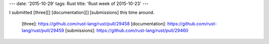 ---
date: '2015-10-29'
tags: Rust
title: 'Rust week of 2015-10-23'
---

I submitted [three][] [documentation][] [submissions] this time around.

  [three]: https://github.com/rust-lang/rust/pull/29458
  [documentation]: https://github.com/rust-lang/rust/pull/29459
  [submissions]: https://github.com/rust-lang/rust/pull/29460
